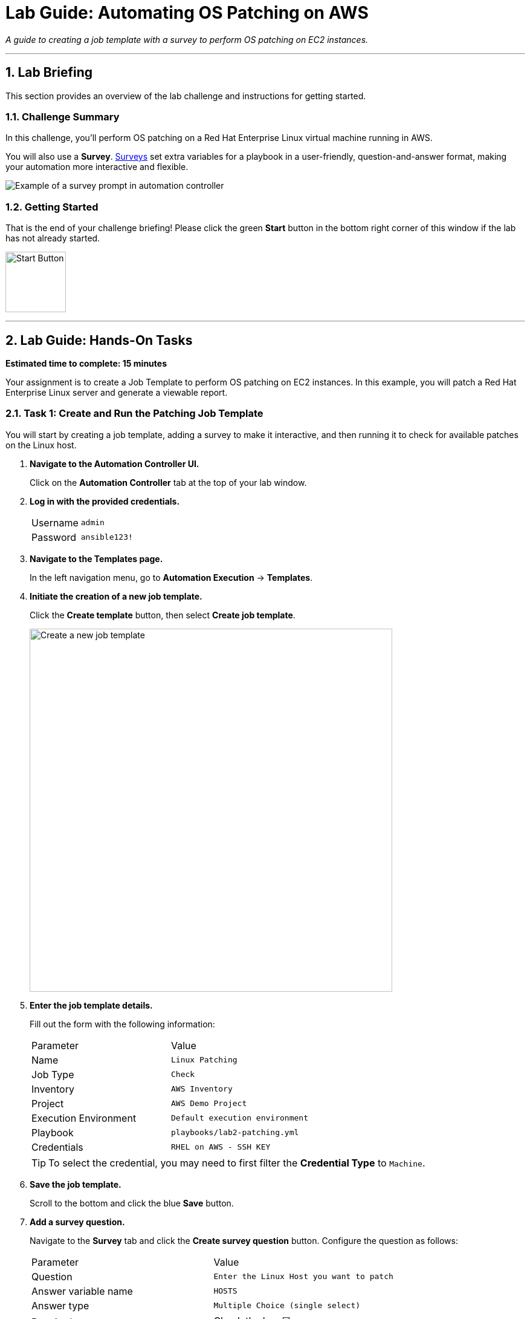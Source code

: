 = Lab Guide: Automating OS Patching on AWS
:notoc:
:toc-title: Table of Contents
:sectnums:
:icons: font

_A guide to creating a job template with a survey to perform OS patching on EC2 instances._

---

== Lab Briefing

This section provides an overview of the lab challenge and instructions for getting started.

=== Challenge Summary

In this challenge, you'll perform OS patching on a Red Hat Enterprise Linux virtual machine running in AWS.

You will also use a **Survey**. link:https://docs.redhat.com/en/documentation/red_hat_ansible_automation_platform/2.5/html/using_automation_execution/controller-job-templates#controller-surveys-in-job-templates[Surveys] set extra variables for a playbook in a user-friendly, question-and-answer format, making your automation more interactive and flexible.

image::../assets/survey_example.png[Example of a survey prompt in automation controller, opts="border"]

=== Getting Started

That is the end of your challenge briefing! Please click the green **Start** button in the bottom right corner of this window if the lab has not already started.

image:https://github.com/IPvSean/pictures_for_github/blob/master/start_button.png?raw=true[Start Button, 100, opts="border"]

---

== Lab Guide: Hands-On Tasks

*Estimated time to complete: 15 minutes*

Your assignment is to create a Job Template to perform OS patching on EC2 instances. In this example, you will patch a Red Hat Enterprise Linux server and generate a viewable report.

=== Task 1: Create and Run the Patching Job Template

You will start by creating a job template, adding a survey to make it interactive, and then running it to check for available patches on the Linux host.

. **Navigate to the Automation Controller UI.**
+
Click on the **Automation Controller** tab at the top of your lab window.

. **Log in with the provided credentials.**
+
[cols="1,2a"]
|===
| Username | `admin`
| Password | `ansible123!`
|===

. **Navigate to the Templates page.**
+
In the left navigation menu, go to **Automation Execution** → **Templates**.

. **Initiate the creation of a new job template.**
+
Click the **Create template** button, then select **Create job template**.
+
image:https://github.com/HichamMourad/awsops25/blob/master/images/create_templates.png?raw=true[Create a new job template, 600, opts="border"]

. **Enter the job template details.**
+
Fill out the form with the following information:
+
[cols="1,1"]
|===
| Parameter | Value
| Name | `Linux Patching`
| Job Type | `Check`
| Inventory | `AWS Inventory`
| Project | `AWS Demo Project`
| Execution Environment | `Default execution environment`
| Playbook | `playbooks/lab2-patching.yml`
| Credentials | `RHEL on AWS - SSH KEY`
|===
+
TIP: To select the credential, you may need to first filter the *Credential Type* to `Machine`.

. **Save the job template.**
+
Scroll to the bottom and click the blue **Save** button.

. **Add a survey question.**
+
Navigate to the **Survey** tab and click the **Create survey question** button. Configure the question as follows:
+
[cols="1,1"]
|===
| Parameter | Value
| Question | `Enter the Linux Host you want to patch`
| Answer variable name | `HOSTS`
| Answer type | `Multiple Choice (single select)`
| Required | Check the box ☑️
| Multiple Choice Options | `rhel1`
|===
+
Click the radio button next to `rhel1` to make it the default option, then click **Create survey question**.

. **Enable the survey.**
+
You must **enable the survey** by clicking the toggle switch at the top of the survey page. The text will change from `SURVEY OFF` to `SURVEY ON`.
+
image:https://github.com/HichamMourad/awsops25/blob/master/images/survey_toggle_short.png?raw=true[Enable Survey Toggle, 600, opts="border"]

. **Launch the template.**
+
Click the **Launch** button in the top right.

. **Complete the survey and run the job.**
+
You will be prompted with the survey question. Since `rhel1` is already the default, click **Next**, review the details, and then click **Finish** to run the job.

NOTE: We set the *Job Type* to `Check`. This runs the playbook in "dry run" mode, showing what changes would be made without actually applying them. The job output will point to the patch reports, which you will examine in the next task.

=== Task 2: View the Patching Report

The automation job generates HTML reports detailing the available patches.

. **Locate the report URLs in the job output.**
+
The output from the `Linux Patching` job will contain URLs for the generated reports. They will look similar to this:
+
* `http://<IP_ADDRESS>/reports/linux.html`
* `http://<IP_ADDRESS>/reports/linuxpatch.html`

. **View the reports.**
+
Copy and paste each URL into a new browser tab to view them. The `linuxpatch.html` report provides a detailed list of all package updates that would be installed or removed if the job were run in normal mode.

NOTE: While this challenge focuses on Linux, Ansible Automation Platform can be used to perform Windows patching with similar workflows.

---

== Next Steps

You have successfully completed this lab. Press the `Next` button in your lab environment to proceed to the next challenge.
